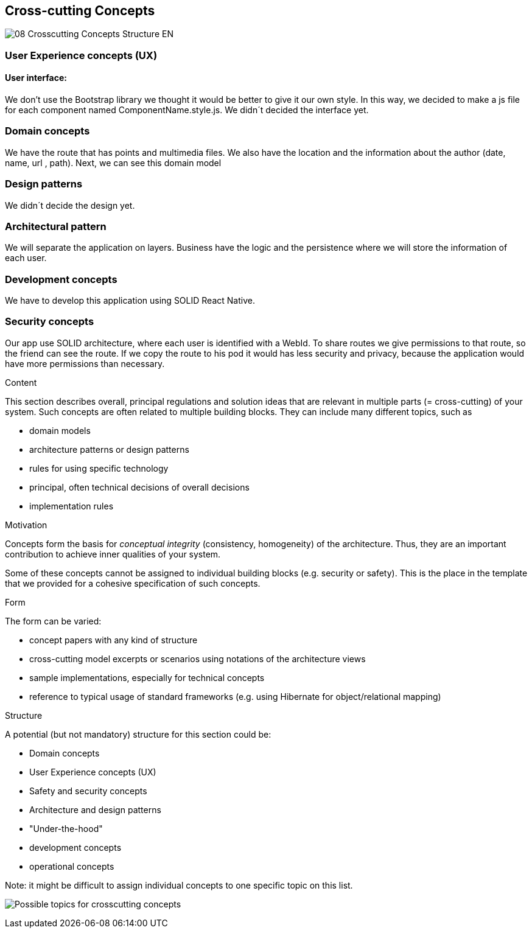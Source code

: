 [[section-concepts]]
== Cross-cutting Concepts
image::08-Crosscutting-Concepts-Structure-EN.png[]
=== User Experience concepts (UX)
==== User interface:
We don't use the Bootstrap library we thought it would be better to give it our own style. In this way, we decided to make a js file for each component named ComponentName.style.js. 
We didn´t decided the interface yet.

=== Domain concepts
We have the route that has points and multimedia files. We also have the location and the information about the author (date, name, url , path).
Next, we can see this domain model

=== Design patterns
We didn´t decide the design yet. 

=== Architectural pattern
We will separate the application on layers. Business have the logic and the persistence where we will store the information of each user.

=== Development concepts
We have to develop this application using SOLID React Native.

=== Security concepts
Our app use SOLID architecture, where each user is identified with a WebId. To share routes we give permissions to that route, so the friend can see the route. If we copy the route to his pod it would has less security and privacy, because the application would have more permissions than necessary.

[role="arc42help"]
****
.Content
This section describes overall, principal regulations and solution ideas that are
relevant in multiple parts (= cross-cutting) of your system.
Such concepts are often related to multiple building blocks.
They can include many different topics, such as

* domain models
* architecture patterns or design patterns
* rules for using specific technology
* principal, often technical decisions of overall decisions
* implementation rules

.Motivation
Concepts form the basis for _conceptual integrity_ (consistency, homogeneity)
of the architecture. Thus, they are an important contribution to achieve inner qualities of your system.

Some of these concepts cannot be assigned to individual building blocks
(e.g. security or safety). This is the place in the template that we provided for a
cohesive specification of such concepts.

.Form
The form can be varied:

* concept papers with any kind of structure
* cross-cutting model excerpts or scenarios using notations of the architecture views
* sample implementations, especially for technical concepts
* reference to typical usage of standard frameworks (e.g. using Hibernate for object/relational mapping)

.Structure
A potential (but not mandatory) structure for this section could be:

* Domain concepts
* User Experience concepts (UX)
* Safety and security concepts
* Architecture and design patterns
* "Under-the-hood"
* development concepts
* operational concepts

Note: it might be difficult to assign individual concepts to one specific topic
on this list.

image:08-Crosscutting-Concepts-Structure-EN.png["Possible topics for crosscutting concepts"]
****